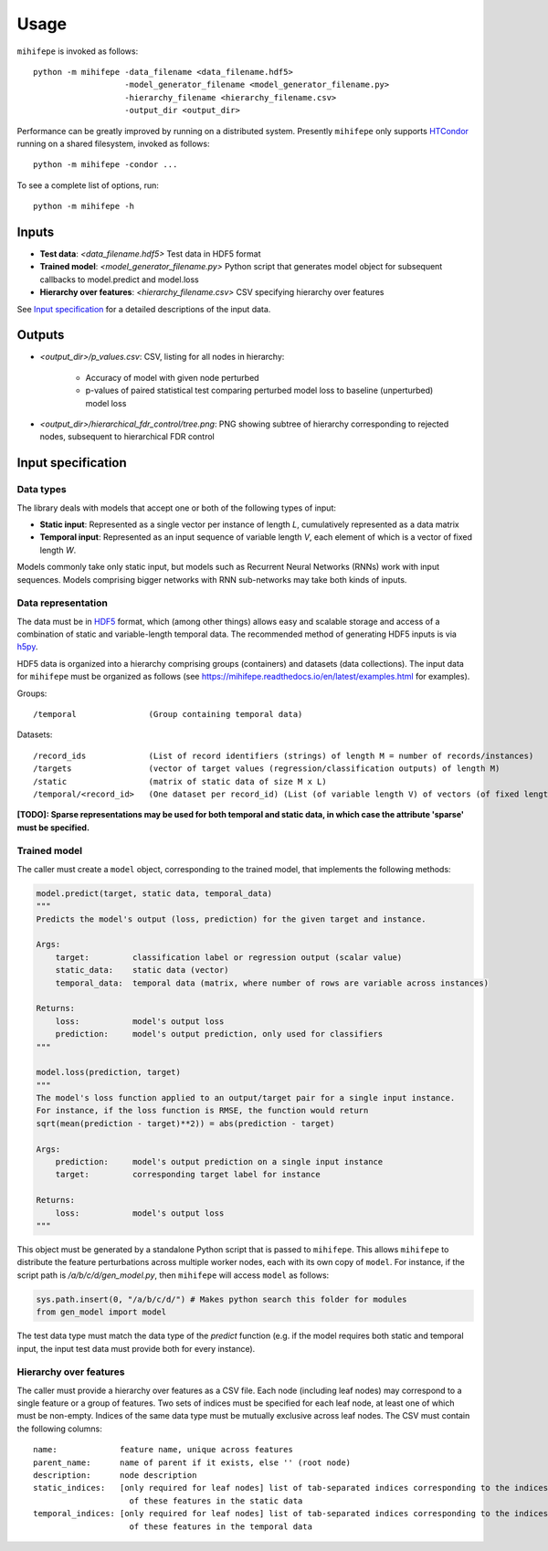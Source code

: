 .. highlight:: text

=====
Usage
=====

``mihifepe`` is invoked as follows::

    python -m mihifepe -data_filename <data_filename.hdf5>
                       -model_generator_filename <model_generator_filename.py>
                       -hierarchy_filename <hierarchy_filename.csv>
                       -output_dir <output_dir>

Performance can be greatly improved by running on a distributed system. Presently ``mihifepe`` only supports HTCondor_ running on a shared filesystem, invoked as follows::

    python -m mihifepe -condor ...

.. _HTCondor: https://research.cs.wisc.edu/htcondor/

To see a complete list of options, run::

    python -m mihifepe -h

------
Inputs
------

* **Test data**: *<data_filename.hdf5>* Test data in HDF5 format
* **Trained model**: *<model_generator_filename.py>* Python script that generates model object for subsequent callbacks to model.predict and model.loss
* **Hierarchy over features**: *<hierarchy_filename.csv>* CSV specifying hierarchy over features

See `Input specification`_ for a detailed descriptions of the input data.

-------
Outputs
-------

* *<output_dir>/p_values.csv*: CSV, listing for all nodes in hierarchy:

    * Accuracy of model with given node perturbed
    * p-values of paired statistical test comparing perturbed model loss to baseline (unperturbed) model loss

* *<output_dir>/hierarchical_fdr_control/tree.png*: PNG showing subtree of hierarchy corresponding to rejected nodes, subsequent to hierarchical FDR control

.. _`Input specification`:

-------------------
Input specification
-------------------

Data types
~~~~~~~~~~
The library deals with models that accept one or both of the following types of input:

* **Static input**: Represented as a single vector per instance of length *L*, cumulatively represented as a data matrix
* **Temporal input**: Represented as an input sequence of variable length *V*, each element of which is a vector of fixed length *W*.

Models commonly take only static input, but models such as Recurrent Neural Networks (RNNs) work with input sequences. Models comprising bigger networks with RNN sub-networks may take both kinds of inputs.

Data representation
~~~~~~~~~~~~~~~~~~~
The data must be in HDF5_ format, which (among other things) allows easy and scalable storage and access of a combination of static and variable-length temporal data.
The recommended method of generating HDF5 inputs is via h5py_.

HDF5 data is organized into a hierarchy comprising groups (containers) and datasets (data collections).
The input data for ``mihifepe`` must be organized as follows (see https://mihifepe.readthedocs.io/en/latest/examples.html for examples).

Groups::

    /temporal               (Group containing temporal data)

Datasets::

    /record_ids             (List of record identifiers (strings) of length M = number of records/instances)
    /targets                (vector of target values (regression/classification outputs) of length M)
    /static                 (matrix of static data of size M x L)
    /temporal/<record_id>   (One dataset per record_id) (List (of variable length V) of vectors (of fixed length W))

**[TODO]: Sparse representations may be used for both temporal and static data, in which case the attribute 'sparse' must be specified.**

.. _HDF5: https://support.hdfgroup.org/HDF5/
.. _h5py: http://docs.h5py.org/en/latest/index.html

Trained model
~~~~~~~~~~~~~
The caller must create a ``model`` object, corresponding to the trained model, that implements the following methods:

.. code-block:: python

    model.predict(target, static data, temporal_data)
    """
    Predicts the model's output (loss, prediction) for the given target and instance.

    Args:
        target:         classification label or regression output (scalar value)
        static_data:    static data (vector)
        temporal_data:  temporal data (matrix, where number of rows are variable across instances)

    Returns:
        loss:           model's output loss
        prediction:     model's output prediction, only used for classifiers
    """

    model.loss(prediction, target)
    """
    The model's loss function applied to an output/target pair for a single input instance.
    For instance, if the loss function is RMSE, the function would return
    sqrt(mean(prediction - target)**2)) = abs(prediction - target)

    Args:
        prediction:     model's output prediction on a single input instance
        target:         corresponding target label for instance

    Returns:
        loss:           model's output loss
    """

This object must be generated by a standalone Python script that is passed to ``mihifepe``. This allows ``mihifepe`` to distribute the feature perturbations across multiple worker nodes, each with its own copy of ``model``.
For instance, if the script path is */a/b/c/d/gen_model.py*, then ``mihifepe`` will access ``model`` as follows:

.. code-block:: python

    sys.path.insert(0, "/a/b/c/d/") # Makes python search this folder for modules
    from gen_model import model

The test data type must match the data type of the *predict* function (e.g. if the model requires both static and temporal input, the input test data must provide both for every instance).

Hierarchy over features
~~~~~~~~~~~~~~~~~~~~~~~
The caller must provide a hierarchy over features as a CSV file. Each node (including leaf nodes) may correspond to a single feature or a group of features.
Two sets of indices must be specified for each leaf node, at least one of which must be non-empty. Indices of the same data type must be mutually exclusive across leaf nodes.
The CSV must contain the following columns::

    name:             feature name, unique across features
    parent_name:      name of parent if it exists, else '' (root node)
    description:      node description
    static_indices:   [only required for leaf nodes] list of tab-separated indices corresponding to the indices
                        of these features in the static data
    temporal_indices: [only required for leaf nodes] list of tab-separated indices corresponding to the indices
                        of these features in the temporal data

